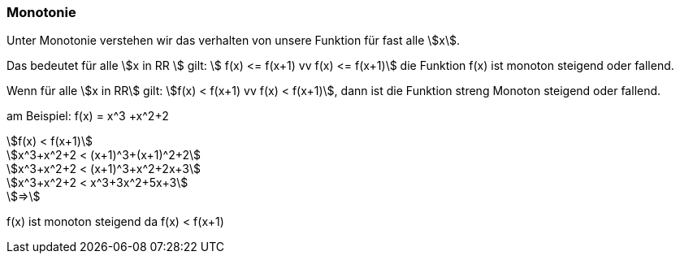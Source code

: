 === Monotonie

Unter Monotonie verstehen wir das verhalten von unsere Funktion für fast alle stem:[x].

Das bedeutet für alle stem:[x in RR ] gilt: stem:[ f(x) <= f(x+1) vv f(x) <= f(x+1)]
die Funktion f(x) ist monoton steigend oder fallend.

Wenn für alle stem:[x in RR] gilt: stem:[f(x) < f(x+1) vv f(x) < f(x+1)], dann ist die Funktion streng Monoton steigend oder fallend.

am Beispiel: f(x) = x^3 +x^2+2

[stem]
++++
f(x) < f(x+1)

x^3+x^2+2 < (x+1)^3+(x+1)^2+2

x^3+x^2+2 < (x+1)^3+x^2+2x+3

x^3+x^2+2 < x^3+3x^2+5x+3

=>
++++

f(x) ist monoton steigend da f(x) < f(x+1)